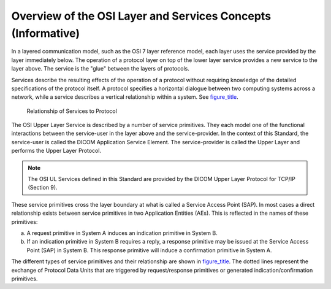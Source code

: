 .. _chapter_G:

Overview of the OSI Layer and Services Concepts (Informative)
=============================================================

In a layered communication model, such as the OSI 7 layer reference
model, each layer uses the service provided by the layer immediately
below. The operation of a protocol layer on top of the lower layer
service provides a new service to the layer above. The service is the
"glue" between the layers of protocols.

Services describe the resulting effects of the operation of a protocol
without requiring knowledge of the detailed specifications of the
protocol itself. A protocol specifies a horizontal dialogue between two
computing systems across a network, while a service describes a vertical
relationship within a system. See `figure_title <#figure_G-1>`__.

.. figure:: figures/PS3.8_G-1.svg
   :alt: Relationship of Services to Protocol
   :name: figure_G-1

   Relationship of Services to Protocol

The OSI Upper Layer Service is described by a number of service
primitives. They each model one of the functional interactions between
the service-user in the layer above and the service-provider. In the
context of this Standard, the service-user is called the DICOM
Application Service Element. The service-provider is called the Upper
Layer and performs the Upper Layer Protocol.

.. note::

   The OSI UL Services defined in this Standard are provided by the
   DICOM Upper Layer Protocol for TCP/IP (Section 9).

These service primitives cross the layer boundary at what is called a
Service Access Point (SAP). In most cases a direct relationship exists
between service primitives in two Application Entities (AEs). This is
reflected in the names of these primitives:

a. A request primitive in System A induces an indication primitive in
   System B.

b. If an indication primitive in System B requires a reply, a response
   primitive may be issued at the Service Access Point (SAP) in System
   B. This response primitive will induce a confirmation primitive in
   System A.

The different types of service primitives and their relationship are
shown in `figure_title <#figure_G-2>`__. The dotted lines represent the
exchange of Protocol Data Units that are triggered by request/response
primitives or generated indication/confirmation primitives.

